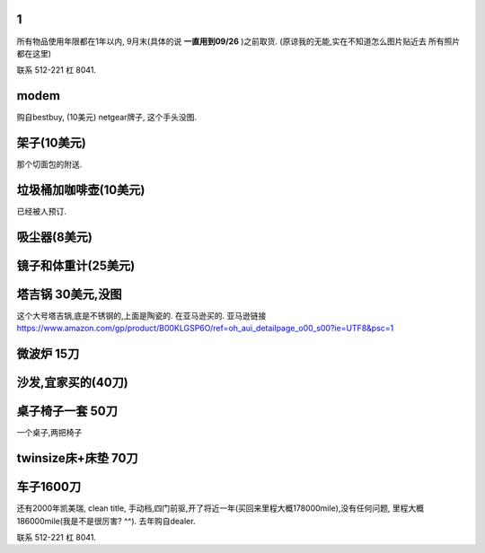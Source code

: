 

1
======================

所有物品使用年限都在1年以内, 9月末(具体的说 **一直用到09/26** )之前取货.
(原谅我的无能,实在不知道怎么图片贴近去
所有照片都在这里)

联系 512-221 杠 8041. 

modem
========================

购自bestbuy, (10美元)
netgear牌子, 这个手头没图.


架子(10美元)
=======================

那个切面包的附送.

.. image:: ./架子.jpg


垃圾桶加咖啡壶(10美元)
============================

已经被人预订.

吸尘器(8美元)
=========================

.. image:: ./吸尘器.jpg


镜子和体重计(25美元)
=========================

.. image:: ./镜子和体重计.jpg

塔吉锅 30美元,没图
=========================

这个大号塔吉锅,底是不锈钢的,上面是陶瓷的. 在亚马逊买的.
亚马逊链接 https://www.amazon.com/gp/product/B00KLGSP6O/ref=oh_aui_detailpage_o00_s00?ie=UTF8&psc=1

微波炉 15刀
=======================
.. image:: ./微波炉.jpg

沙发,宜家买的(40刀)
=============================
.. image:: ./沙发.jpg

桌子椅子一套 50刀
================================

一个桌子,两把椅子

.. image:: ./桌子和椅子.jpg

.. image:: ./桌子和椅子2.jpg


twinsize床+床垫 70刀
============================

.. image:: ./twinsize的床.jpg


车子1600刀
============================

还有2000年凯美瑞, clean title, 手动档,四门前驱,开了将近一年(买回来里程大概178000mile),没有任何问题, 里程大概186000mile(我是不是很厉害?  ^^).
去年购自dealer. 

.. image:: ./IMG_20160720_145838_mh1469051242597.jpg



联系 512-221 杠 8041. 
